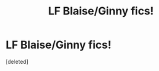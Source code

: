 #+TITLE: LF Blaise/Ginny fics!

* LF Blaise/Ginny fics!
:PROPERTIES:
:Score: 1
:DateUnix: 1592464533.0
:DateShort: 2020-Jun-18
:FlairText: Request
:END:
[deleted]

